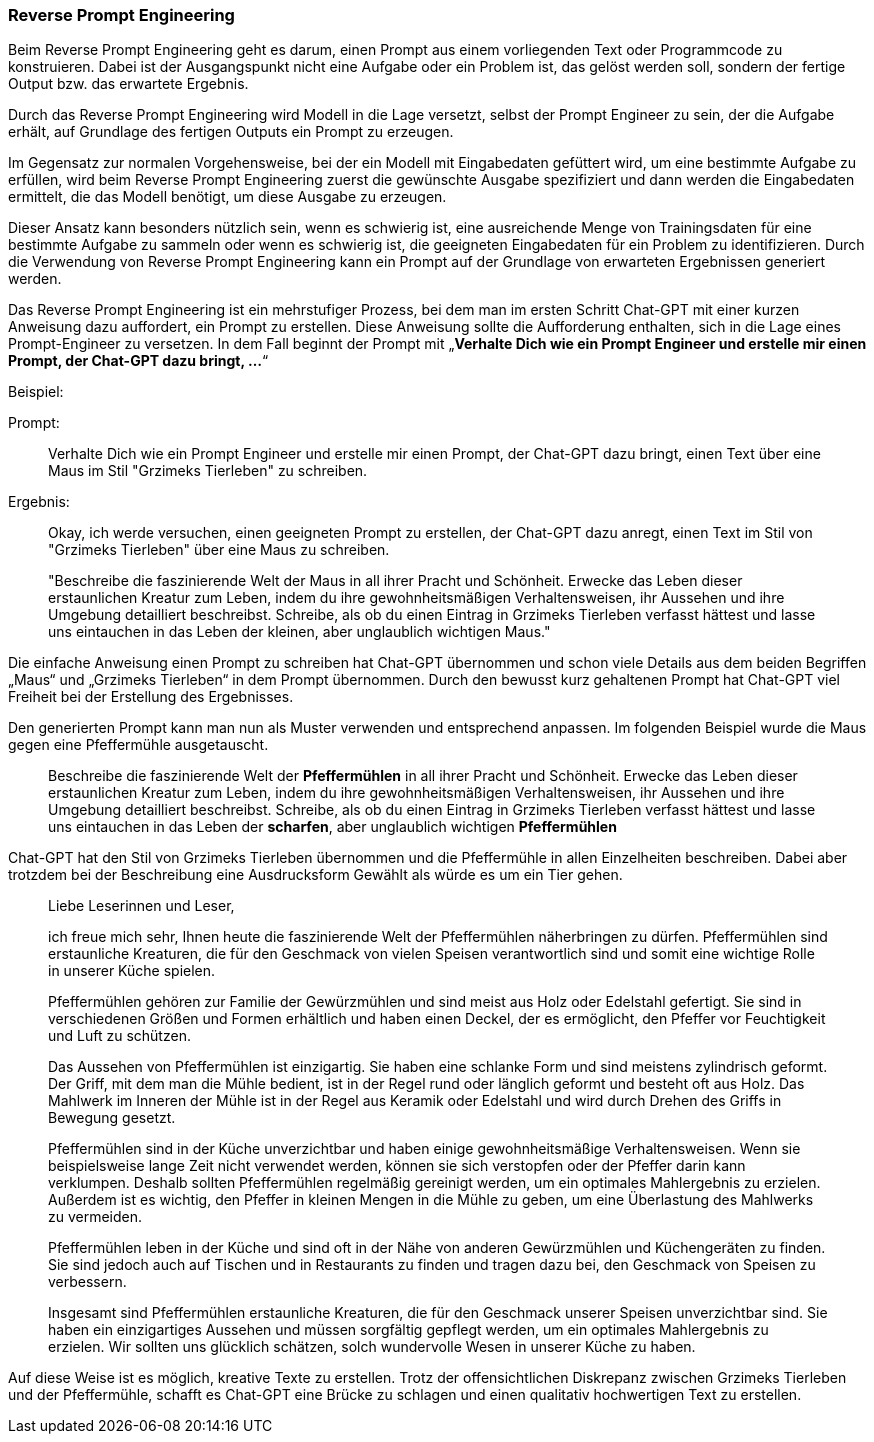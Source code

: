 === Reverse Prompt Engineering

Beim Reverse Prompt Engineering geht es darum, einen Prompt aus einem
vorliegenden Text oder Programmcode zu konstruieren. Dabei ist der
Ausgangspunkt nicht eine Aufgabe oder ein Problem ist, das gelöst werden
soll, sondern der fertige Output bzw. das erwartete Ergebnis.

Durch das Reverse Prompt Engineering wird Modell in die Lage versetzt,
selbst der Prompt Engineer zu sein, der die Aufgabe erhält, auf
Grundlage des fertigen Outputs ein Prompt zu erzeugen.

Im Gegensatz zur normalen Vorgehensweise, bei der ein Modell mit
Eingabedaten gefüttert wird, um eine bestimmte Aufgabe zu erfüllen, wird
beim Reverse Prompt Engineering zuerst die gewünschte Ausgabe
spezifiziert und dann werden die Eingabedaten ermittelt, die das Modell
benötigt, um diese Ausgabe zu erzeugen.

Dieser Ansatz kann besonders nützlich sein, wenn es schwierig ist, eine
ausreichende Menge von Trainingsdaten für eine bestimmte Aufgabe zu
sammeln oder wenn es schwierig ist, die geeigneten Eingabedaten für ein
Problem zu identifizieren. Durch die Verwendung von Reverse Prompt
Engineering kann ein Prompt auf der Grundlage von erwarteten Ergebnissen
generiert werden.

Das Reverse Prompt Engineering ist ein mehrstufiger Prozess, bei dem man
im ersten Schritt Chat-GPT mit einer kurzen Anweisung dazu auffordert,
ein Prompt zu erstellen. Diese Anweisung sollte die Aufforderung
enthalten, sich in die Lage eines Prompt-Engineer zu versetzen. In dem
Fall beginnt der Prompt mit „*Verhalte Dich wie ein Prompt Engineer und
erstelle mir einen Prompt, der Chat-GPT dazu bringt, …*“

Beispiel:

Prompt:
____
Verhalte Dich wie ein Prompt Engineer und erstelle mir einen Prompt, der
Chat-GPT dazu bringt, einen Text über eine Maus im Stil "Grzimeks
Tierleben" zu schreiben.
____
Ergebnis:
____
Okay, ich werde versuchen, einen geeigneten Prompt zu erstellen, der
Chat-GPT dazu anregt, einen Text im Stil von "Grzimeks Tierleben" über
eine Maus zu schreiben.

"Beschreibe die faszinierende Welt der Maus in all ihrer Pracht und
Schönheit. Erwecke das Leben dieser erstaunlichen Kreatur zum Leben,
indem du ihre gewohnheitsmäßigen Verhaltensweisen, ihr Aussehen und ihre
Umgebung detailliert beschreibst. Schreibe, als ob du einen Eintrag in
Grzimeks Tierleben verfasst hättest und lasse uns eintauchen in das
Leben der kleinen, aber unglaublich wichtigen Maus."
____

Die einfache Anweisung einen Prompt zu schreiben hat Chat-GPT übernommen
und schon viele Details aus dem beiden Begriffen „Maus“ und „Grzimeks
Tierleben“ in dem Prompt übernommen. Durch den bewusst kurz gehaltenen
Prompt hat Chat-GPT viel Freiheit bei der Erstellung des Ergebnisses.

Den generierten Prompt kann man nun als Muster verwenden und
entsprechend anpassen. Im folgenden Beispiel wurde die Maus gegen eine
Pfeffermühle ausgetauscht.
____
Beschreibe die faszinierende Welt der *Pfeffermühlen* in all ihrer Pracht
und Schönheit. Erwecke das Leben dieser erstaunlichen Kreatur zum Leben,
indem du ihre gewohnheitsmäßigen Verhaltensweisen, ihr Aussehen und ihre
Umgebung detailliert beschreibst. Schreibe, als ob du einen Eintrag in
Grzimeks Tierleben verfasst hättest und lasse uns eintauchen in das
Leben der *scharfen*, aber unglaublich wichtigen *Pfeffermühlen*
____
Chat-GPT hat den Stil von Grzimeks Tierleben übernommen und die
Pfeffermühle in allen Einzelheiten beschreiben. Dabei aber trotzdem bei
der Beschreibung eine Ausdrucksform Gewählt als würde es um ein Tier
gehen.
____
Liebe Leserinnen und Leser,

ich freue mich sehr, Ihnen heute die faszinierende Welt der
Pfeffermühlen näherbringen zu dürfen. Pfeffermühlen sind erstaunliche
Kreaturen, die für den Geschmack von vielen Speisen verantwortlich sind
und somit eine wichtige Rolle in unserer Küche spielen.

Pfeffermühlen gehören zur Familie der Gewürzmühlen und sind meist aus
Holz oder Edelstahl gefertigt. Sie sind in verschiedenen Größen und
Formen erhältlich und haben einen Deckel, der es ermöglicht, den Pfeffer
vor Feuchtigkeit und Luft zu schützen.

Das Aussehen von Pfeffermühlen ist einzigartig. Sie haben eine schlanke
Form und sind meistens zylindrisch geformt. Der Griff, mit dem man die
Mühle bedient, ist in der Regel rund oder länglich geformt und besteht
oft aus Holz. Das Mahlwerk im Inneren der Mühle ist in der Regel aus
Keramik oder Edelstahl und wird durch Drehen des Griffs in Bewegung
gesetzt.

Pfeffermühlen sind in der Küche unverzichtbar und haben einige
gewohnheitsmäßige Verhaltensweisen. Wenn sie beispielsweise lange Zeit
nicht verwendet werden, können sie sich verstopfen oder der Pfeffer
darin kann verklumpen. Deshalb sollten Pfeffermühlen regelmäßig
gereinigt werden, um ein optimales Mahlergebnis zu erzielen. Außerdem
ist es wichtig, den Pfeffer in kleinen Mengen in die Mühle zu geben, um
eine Überlastung des Mahlwerks zu vermeiden.

Pfeffermühlen leben in der Küche und sind oft in der Nähe von anderen
Gewürzmühlen und Küchengeräten zu finden. Sie sind jedoch auch auf
Tischen und in Restaurants zu finden und tragen dazu bei, den Geschmack
von Speisen zu verbessern.

Insgesamt sind Pfeffermühlen erstaunliche Kreaturen, die für den
Geschmack unserer Speisen unverzichtbar sind. Sie haben ein
einzigartiges Aussehen und müssen sorgfältig gepflegt werden, um ein
optimales Mahlergebnis zu erzielen. Wir sollten uns glücklich schätzen,
solch wundervolle Wesen in unserer Küche zu haben.
____
Auf diese Weise ist es möglich, kreative Texte zu erstellen. Trotz der
offensichtlichen Diskrepanz zwischen Grzimeks Tierleben und der
Pfeffermühle, schafft es Chat-GPT eine Brücke zu schlagen und einen
qualitativ hochwertigen Text zu erstellen.
